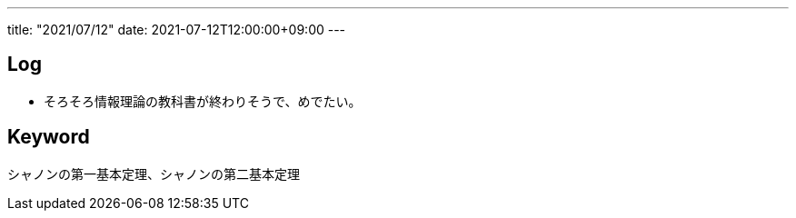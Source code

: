 ---
title: "2021/07/12"
date: 2021-07-12T12:00:00+09:00
---

== Log

* そろそろ情報理論の教科書が終わりそうで、めでたい。

== Keyword

シャノンの第一基本定理、シャノンの第二基本定理